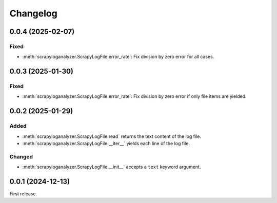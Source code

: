 Changelog
=========

0.0.4 (2025-02-07)
------------------

Fixed
~~~~~

-  :meth:`scrapyloganalyzer.ScrapyLogFile.error_rate`: Fix division by zero error for all cases.

0.0.3 (2025-01-30)
------------------

Fixed
~~~~~

-  :meth:`scrapyloganalyzer.ScrapyLogFile.error_rate`: Fix division by zero error if only file items are yielded.

0.0.2 (2025-01-29)
------------------

Added
~~~~~

-  :meth:`scrapyloganalyzer.ScrapyLogFile.read` returns the text content of the log file.
-  :meth:`scrapyloganalyzer.ScrapyLogFile.__iter__` yields each line of the log file.

Changed
~~~~~~~

-  :meth:`scrapyloganalyzer.ScrapyLogFile.__init__` accepts a ``text`` keyword argument.

0.0.1 (2024-12-13)
------------------

First release.
